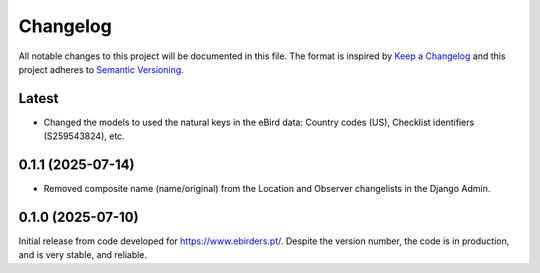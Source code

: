 Changelog
=========
All notable changes to this project will be documented in this file.
The format is inspired by `Keep a Changelog <https://keepachangelog.com/en/1.0.0/>`_
and this project adheres to `Semantic Versioning <https://semver.org/spec/v2.0.0.html>`_.

Latest
------
- Changed the models to used the natural keys in the eBird data: Country codes (US),
  Checklist identifiers (S259543824), etc.

0.1.1 (2025-07-14)
------------------
- Removed composite name (name/original) from the Location and Observer changelists
  in the Django Admin.

0.1.0 (2025-07-10)
------------------
Initial release from code developed for https://www.ebirders.pt/. Despite the
version number, the code is in production, and is very stable, and reliable.
